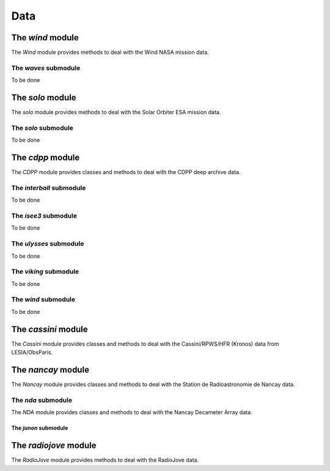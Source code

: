 Data
####

The *wind* module
*****************

The *Wind* module provides methods to deal with the Wind NASA mission data.

The *waves* submodule
=====================

To be done


The *solo* module
*****************

The *solo* module provides methods to deal with the Solar Orbiter ESA mission data.

The *solo* submodule
====================

To be done


The *cdpp* module
*****************

The *CDPP* module provides classes and methods to deal with the CDPP deep archive data.

The *interball* submodule
=========================

To be done

The *isee3* submodule
=====================

To be done

The *ulysses* submodule
=======================

To be done

The *viking* submodule
======================

To be done

The *wind* submodule
====================

To be done

The *cassini* module
********************

The *Cassini* module provides classes and methods to deal with the Cassini/RPWS/HFR (Kronos) data from LESIA/ObsParis.

The *nancay* module
*******************

The *Nancay* module provides classes and methods to deal with the Station de Radioastronomie de Nancay data.

The *nda* submodule
===================

The *NDA* module provides classes and methods to deal with the Nancay Decameter Array data.


The *junon* submodule
---------------------


The *radiojove* module
**********************

The *RadioJove* module provides methods to deal with the RadioJove data.
